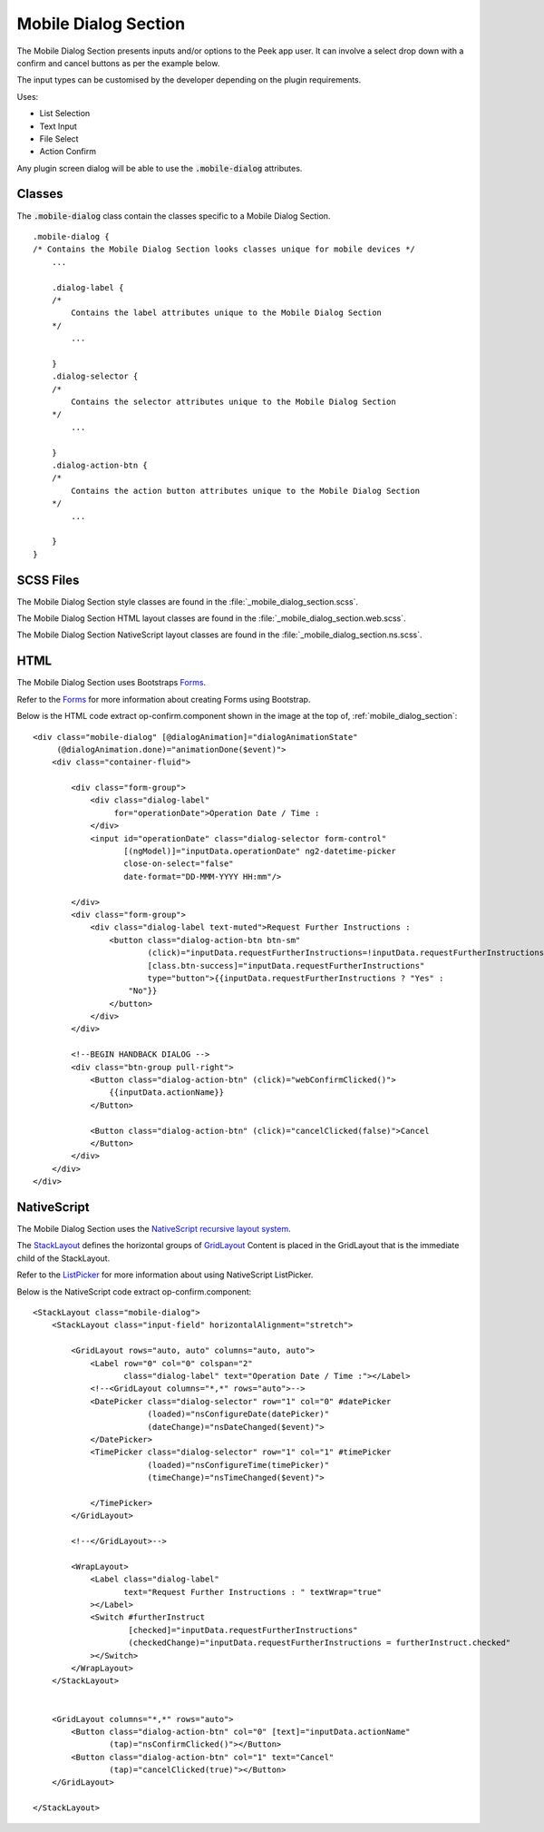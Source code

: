 .. _mobile_dialog_section:

=====================
Mobile Dialog Section
=====================

The Mobile Dialog Section presents inputs and/or options to the Peek app user.
It can involve a select drop down with a confirm and cancel buttons as per the example
below.

.. image:: ./mobile_dialog_section.web.jpg
  :align: center

The input types can be customised by the developer depending on the plugin requirements.

Uses:

*  List Selection

*  Text Input

*  File Select

*  Action Confirm

Any plugin screen dialog will be able to use the :code:`.mobile-dialog` attributes.

Classes
-------

The :code:`.mobile-dialog` class contain the classes specific to a Mobile Dialog Section.

::

        .mobile-dialog {
        /* Contains the Mobile Dialog Section looks classes unique for mobile devices */
            ...

            .dialog-label {
            /*
                Contains the label attributes unique to the Mobile Dialog Section
            */
                ...

            }
            .dialog-selector {
            /*
                Contains the selector attributes unique to the Mobile Dialog Section
            */
                ...

            }
            .dialog-action-btn {
            /*
                Contains the action button attributes unique to the Mobile Dialog Section
            */
                ...

            }
        }


SCSS Files
----------

The Mobile Dialog Section style classes are found in the
:file:`_mobile_dialog_section.scss`.

The Mobile Dialog Section HTML layout classes are found in the
:file:`_mobile_dialog_section.web.scss`.

The Mobile Dialog Section NativeScript layout classes are found in the
:file:`_mobile_dialog_section.ns.scss`.


HTML
----

The Mobile Dialog Section uses Bootstraps `Forms <http://getbootstrap.com/css/#forms>`_.

Refer to the `Forms <http://getbootstrap.com/css/#forms>`_ for more information
about creating Forms using Bootstrap.

Below is the HTML code extract op-confirm.component shown in the image at the top of,
:ref:`mobile_dialog_section`: ::

        <div class="mobile-dialog" [@dialogAnimation]="dialogAnimationState"
             (@dialogAnimation.done)="animationDone($event)">
            <div class="container-fluid">

                <div class="form-group">
                    <div class="dialog-label"
                         for="operationDate">Operation Date / Time :
                    </div>
                    <input id="operationDate" class="dialog-selector form-control"
                           [(ngModel)]="inputData.operationDate" ng2-datetime-picker
                           close-on-select="false"
                           date-format="DD-MMM-YYYY HH:mm"/>

                </div>
                <div class="form-group">
                    <div class="dialog-label text-muted">Request Further Instructions :
                        <button class="dialog-action-btn btn-sm"
                                (click)="inputData.requestFurtherInstructions=!inputData.requestFurtherInstructions"
                                [class.btn-success]="inputData.requestFurtherInstructions"
                                type="button">{{inputData.requestFurtherInstructions ? "Yes" :
                            "No"}}
                        </button>
                    </div>
                </div>

                <!--BEGIN HANDBACK DIALOG -->
                <div class="btn-group pull-right">
                    <Button class="dialog-action-btn" (click)="webConfirmClicked()">
                        {{inputData.actionName}}
                    </Button>

                    <Button class="dialog-action-btn" (click)="cancelClicked(false)">Cancel
                    </Button>
                </div>
            </div>
        </div>


NativeScript
------------

The Mobile Dialog Section uses the
`NativeScript recursive layout system <https://docs.nativescript.org/ui/layouts>`_.

The `StackLayout <https://docs.nativescript.org/ui/layout-containers#stacklayout>`_
defines the horizontal groups of
`GridLayout <https://docs.nativescript.org/ui/layout-containers#gridlayout>`_ Content
is placed in the GridLayout that is the immediate child of the StackLayout.

Refer to the
`ListPicker <https://docs.nativescript.org/angular/code-samples/ui/listpicker.html#listpicker>`_
for more information about using NativeScript ListPicker.

Below is the NativeScript code extract op-confirm.component: ::

        <StackLayout class="mobile-dialog">
            <StackLayout class="input-field" horizontalAlignment="stretch">

                <GridLayout rows="auto, auto" columns="auto, auto">
                    <Label row="0" col="0" colspan="2"
                           class="dialog-label" text="Operation Date / Time :"></Label>
                    <!--<GridLayout columns="*,*" rows="auto">-->
                    <DatePicker class="dialog-selector" row="1" col="0" #datePicker
                                (loaded)="nsConfigureDate(datePicker)"
                                (dateChange)="nsDateChanged($event)">
                    </DatePicker>
                    <TimePicker class="dialog-selector" row="1" col="1" #timePicker
                                (loaded)="nsConfigureTime(timePicker)"
                                (timeChange)="nsTimeChanged($event)">

                    </TimePicker>
                </GridLayout>

                <!--</GridLayout>-->

                <WrapLayout>
                    <Label class="dialog-label"
                           text="Request Further Instructions : " textWrap="true"
                    ></Label>
                    <Switch #furtherInstruct
                            [checked]="inputData.requestFurtherInstructions"
                            (checkedChange)="inputData.requestFurtherInstructions = furtherInstruct.checked"
                    ></Switch>
                </WrapLayout>
            </StackLayout>


            <GridLayout columns="*,*" rows="auto">
                <Button class="dialog-action-btn" col="0" [text]="inputData.actionName"
                        (tap)="nsConfirmClicked()"></Button>
                <Button class="dialog-action-btn" col="1" text="Cancel"
                        (tap)="cancelClicked(true)"></Button>
            </GridLayout>

        </StackLayout>

